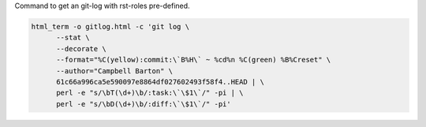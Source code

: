 Command to get an git-log with rst-roles pre-defined.

.. code-block:: sh

   html_term -o gitlog.html -c 'git log \
         --stat \
         --decorate \
         --format="%C(yellow):commit:\`B%H\` ~ %cd%n %C(green) %B%Creset" \
         --author="Campbell Barton" \
         61c66a996ca5e590097e8864df027602493f58f4..HEAD | \
         perl -e "s/\bT(\d+)\b/:task:\`\$1\`/" -pi | \
         perl -e "s/\bD(\d+)\b/:diff:\`\$1\`/" -pi'

